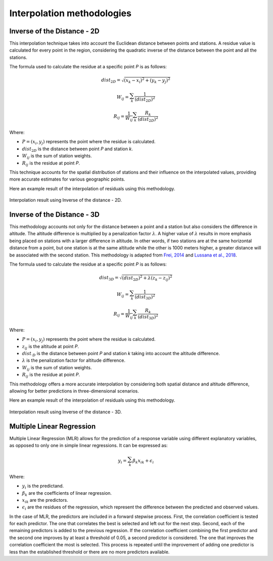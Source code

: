 Interpolation methodologies
===========================

Inverse of the Distance - 2D
----------------------------

This interpolation technique takes into account the Euclidean distance between
points and stations. A residue value is calculated for every point in the region,
considering the quadratic inverse of the distance between the point and all the
stations.

The formula used to calculate the residue at a specific point *P* is as follows:

.. math::

    dist_{2D} = \sqrt{(x_{k} - x_{i})^{2} + (y_{k} - y_{j})^{2}}

    W_{ij} = \sum_{k}^{} \dfrac{1}{(dist_{2D})^{2}}

    R_{ij} = \dfrac{1}{W_{ij}} \sum_{k}^{} \dfrac{R_{k}}{(dist_{2D})^{2}}

Where:

- :math:`P = (x_{i}, y_{j})` represents the point where the residue is calculated.
- :math:`dist_{2D}` is the distance between point *P* and station *k*.
- :math:`W_{ij}` is the sum of station weights.
- :math:`R_{ij}` is the residue at point *P*.

This technique accounts for the spatial distribution of stations and their influence on
the interpolated values, providing more accurate estimates for various geographic points.

Here an example result of the interpolation of residuals using this methodology.

.. figure:: _static/iod2d_residues_map.png
    :name: iod_2d
    :width: 650px
    :align: center
    :height: 500px
    :alt: Not available. Inverse of the distance 2D.
    :figclass: align-center

    Interpolation result using Inverse of the distance - 2D.


Inverse of the Distance - 3D
----------------------------

This methodology accounts not only for the distance between a point and a station but
also considers the difference in altitude. The altitude difference is multiplied by a
penalization factor :math:`\lambda`. A higher value of :math:`\lambda` results in more
emphasis being placed on stations with a larger difference in altitude. In other words,
if two stations are at the same horizontal distance from a point, but one station is at
the same altitude while the other is 1000 meters higher, a greater distance will be associated
with the second station. This methodology is adapted from `Frei, 2014 <https://doi.org/10.1002/joc.3786>`_ and
`Lussana et al., 2018 <https://doi.org/10.1002/qj.3208>`_.

The formula used to calculate the residue at a specific point *P* is as follows:

.. math::

    dist_{3D} = \sqrt{(dist_{2D})^{2} + \lambda(z_{k} - z_{ij})^{2}}

    W_{ij} = \sum_{k}^{} \dfrac{1}{(dist_{3D})^{2}}

    R_{ij} = \dfrac{1}{W_{ij}} \sum_{k}^{} \dfrac{R_{k}}{(dist_{3D})^{2}}

Where:

- :math:`P = (x_{i}, y_{j})` represents the point where the residue is calculated.
- :math:`z_{ij}` is the altitude at point *P*.
- :math:`dist_{·D}` is the distance between point *P* and station *k* taking into account the altitude difference.
- :math:`\lambda` is the penalization factor for altitude difference.
- :math:`W_{ij}` is the sum of station weights.
- :math:`R_{ij}` is the residue at point *P*.

This methodology offers a more accurate interpolation by considering both spatial distance
and altitude difference, allowing for better predictions in three-dimensional scenarios.

Here an example result of the interpolation of residuals using this methodology.

.. figure:: _static/iod3d_residues_map.png
    :name: iod_3d
    :width: 650px
    :align: center
    :height: 500px
    :alt: Not available. Inverse of the distance 3D.
    :figclass: align-center

    Interpolation result using Inverse of the distance - 3D.

Multiple Linear Regression
--------------------------

Multiple Linear Regression (MLR) allows for the prediction of a response
variable using different explanatory variables, as opposed to only one in
simple linear regressions. It can be expressed as:

.. math::

    y_{i} = \sum_{k}^{} \beta_{k}x_{ik} + \epsilon_{i}

Where:

- :math:`y_{i}` is the predictand.
- :math:`\beta_{k}` are the coefficients of linear regression.
- :math:`x_{ik}` are the predictors.
- :math:`\epsilon_{i}` are the residues of the regression, which represent the difference between the predicted and observed values.

In the case of MLR, the predictors are included in a forward stepwise process.
First, the correlation coefficient is tested for each predictor. The one that
correlates the best is selected and left out for the next step. Second, each
of the remaining predictors is added to the previous regression. If the correlation
coefficient combining the first predictor and the second one improves by at least a
threshold of 0.05, a second predictor is considered. The one that improves the
correlation coefficient the most is selected. This process is repeated until the
improvement of adding one predictor is less than the established threshold or there
are no more predictors available.
